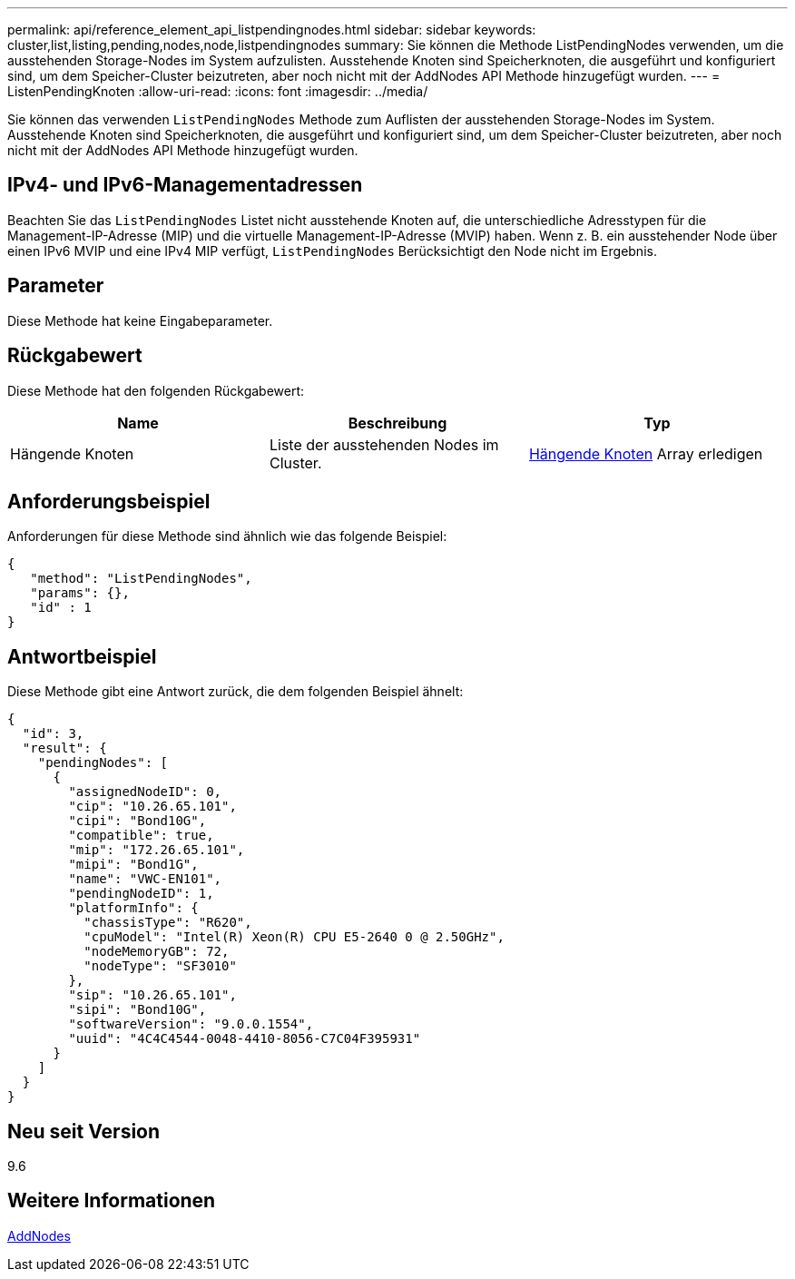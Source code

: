 ---
permalink: api/reference_element_api_listpendingnodes.html 
sidebar: sidebar 
keywords: cluster,list,listing,pending,nodes,node,listpendingnodes 
summary: Sie können die Methode ListPendingNodes verwenden, um die ausstehenden Storage-Nodes im System aufzulisten. Ausstehende Knoten sind Speicherknoten, die ausgeführt und konfiguriert sind, um dem Speicher-Cluster beizutreten, aber noch nicht mit der AddNodes API Methode hinzugefügt wurden. 
---
= ListenPendingKnoten
:allow-uri-read: 
:icons: font
:imagesdir: ../media/


[role="lead"]
Sie können das verwenden `ListPendingNodes` Methode zum Auflisten der ausstehenden Storage-Nodes im System. Ausstehende Knoten sind Speicherknoten, die ausgeführt und konfiguriert sind, um dem Speicher-Cluster beizutreten, aber noch nicht mit der AddNodes API Methode hinzugefügt wurden.



== IPv4- und IPv6-Managementadressen

Beachten Sie das `ListPendingNodes` Listet nicht ausstehende Knoten auf, die unterschiedliche Adresstypen für die Management-IP-Adresse (MIP) und die virtuelle Management-IP-Adresse (MVIP) haben. Wenn z. B. ein ausstehender Node über einen IPv6 MVIP und eine IPv4 MIP verfügt, `ListPendingNodes` Berücksichtigt den Node nicht im Ergebnis.



== Parameter

Diese Methode hat keine Eingabeparameter.



== Rückgabewert

Diese Methode hat den folgenden Rückgabewert:

|===
| Name | Beschreibung | Typ 


 a| 
Hängende Knoten
 a| 
Liste der ausstehenden Nodes im Cluster.
 a| 
xref:reference_element_api_pendingnode.adoc[Hängende Knoten] Array erledigen

|===


== Anforderungsbeispiel

Anforderungen für diese Methode sind ähnlich wie das folgende Beispiel:

[listing]
----
{
   "method": "ListPendingNodes",
   "params": {},
   "id" : 1
}
----


== Antwortbeispiel

Diese Methode gibt eine Antwort zurück, die dem folgenden Beispiel ähnelt:

[listing]
----
{
  "id": 3,
  "result": {
    "pendingNodes": [
      {
        "assignedNodeID": 0,
        "cip": "10.26.65.101",
        "cipi": "Bond10G",
        "compatible": true,
        "mip": "172.26.65.101",
        "mipi": "Bond1G",
        "name": "VWC-EN101",
        "pendingNodeID": 1,
        "platformInfo": {
          "chassisType": "R620",
          "cpuModel": "Intel(R) Xeon(R) CPU E5-2640 0 @ 2.50GHz",
          "nodeMemoryGB": 72,
          "nodeType": "SF3010"
        },
        "sip": "10.26.65.101",
        "sipi": "Bond10G",
        "softwareVersion": "9.0.0.1554",
        "uuid": "4C4C4544-0048-4410-8056-C7C04F395931"
      }
    ]
  }
}
----


== Neu seit Version

9.6



== Weitere Informationen

xref:reference_element_api_addnodes.adoc[AddNodes]
